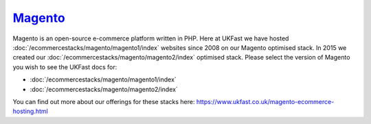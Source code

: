 =================================================
`Magento <https://magento.com/>`_
=================================================

Magento is an open-source e-commerce platform written in PHP. Here at UKFast we have hosted :doc:`/ecommercestacks/magento/magento1/index` websites since 2008 on our Magento optimised stack. In 2015 we created our :doc:`/ecommercestacks/magento/magento2/index` optimised stack. Please select the version of Magento you wish to see the UKFast docs for:

* :doc:`/ecommercestacks/magento/magento1/index`
* :doc:`/ecommercestacks/magento/magento2/index`

You can find out more about our offerings for these stacks here: https://www.ukfast.co.uk/magento-ecommerce-hosting.html
   
.. meta::
   :title: Magento Optimised Stacks | ANS Documentation
   :description: guides relating to UKFast Magento Optimised Stacks
   :keywords: ukfast, Magento, Magento2, optimised, stack, eCommerce


